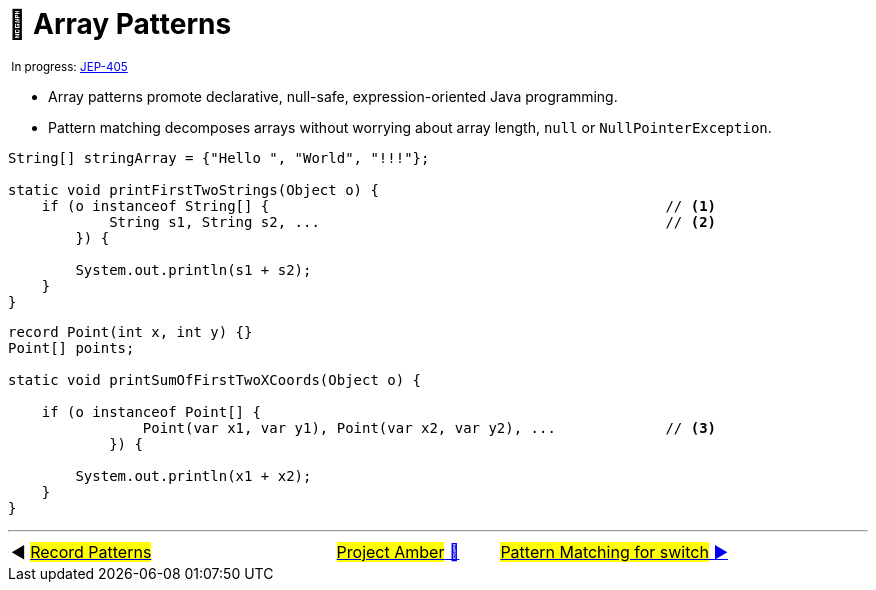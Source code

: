 = 🚧 Array Patterns
:icons: font

^&nbsp;In&nbsp;progress:&nbsp;https://openjdk.java.net/jeps/405[JEP-405]^

* Array patterns promote declarative, null-safe, expression-oriented Java programming.

* Pattern matching decomposes arrays without worrying about array length, `null` or `NullPointerException`.

[source, java, line, linenums]
----
String[] stringArray = {"Hello ", "World", "!!!"};

static void printFirstTwoStrings(Object o) {
    if (o instanceof String[] {                                               // <1>
            String s1, String s2, ...                                         // <2>
        }) {

        System.out.println(s1 + s2);
    }
}
----

[source, java, line, linenums, highlight="4, 7"]
----
record Point(int x, int y) {}
Point[] points;

static void printSumOfFirstTwoXCoords(Object o) {

    if (o instanceof Point[] {
                Point(var x1, var y1), Point(var x2, var y2), ...             // <3>
            }) {

        System.out.println(x1 + x2);
    }
}
----

'''

[caption=" ", .center, cols="<40%, ^20%, >40%", width=95%, grid=none, frame=none]
|===
| ◀️ link:08_JEP405.adoc[#Record&nbsp;Patterns#]
| link:00_WhatIsProjectAmber.adoc[#Project Amber# 🔼]
| link:10_JEP406.adoc[#Pattern&nbsp;Matching&nbsp;for&nbsp;switch# ▶️]
|===
